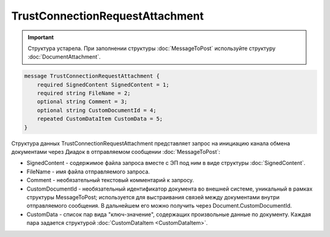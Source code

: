 TrustConnectionRequestAttachment
================================

.. important::
	Структура устарела. При заполнении структуры :doc:`MessageToPost` используйте структуру :doc:`DocumentAttachment`.

.. code-block:: protobuf

    message TrustConnectionRequestAttachment {
        required SignedContent SignedContent = 1;
        required string FileName = 2;
        optional string Comment = 3;
        optional string CustomDocumentId = 4;
        repeated CustomDataItem CustomData = 5;
    }
        

Структура данных TrustConnectionRequestAttachment представляет запрос на инициацию канала обмена документами через Диадок в отправляемом сообщении :doc:`MessageToPost`:

-  SignedContent - содержимое файла запроса вместе с ЭП под ним в виде структуры :doc:`SignedContent`.

-  FileName - имя файла отправляемого запроса.

-  Comment - необязательный текстовый комментарий к запросу.

-  CustomDocumentId - необязательный идентификатор документа во внешней системе, уникальный в рамках структуры MessageToPost; используется для выстраивания связей между документами внутри отправляемого сообщения. В дальнейшем его можно получить через Document.CustomDocumentId.

-  CustomData - список пар вида "ключ-значение", содержащих произвольные данные по документу. Каждая пара задается структурой :doc:`CustomDataItem <CustomDataItem>`.